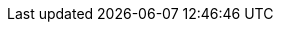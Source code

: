 ++++
<img src="http://vg04.met.vgwort.de/na/25d9c5d6bb9c4320b4427141a054ab65" width="1" height="1" alt="" />
++++

